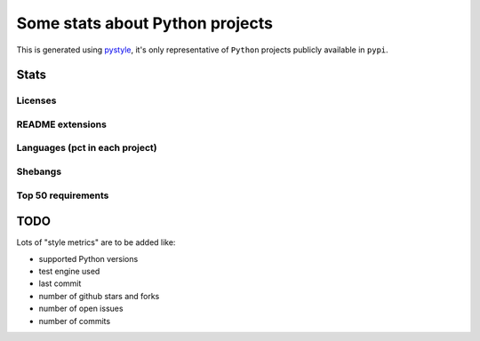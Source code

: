 ================================
Some stats about Python projects
================================

This is generated using `pystyle
<https://github.com/julienpalard/pystyle/>`_, it's only representative
of ``Python`` projects publicly available in ``pypi``.


Stats
-----

Licenses
~~~~~~~~

.. image:: plots/licenses.png


README extensions
~~~~~~~~~~~~~~~~~

.. image:: plots/readme.png


Languages (pct in each project)
~~~~~~~~~~~~~~~~~~~~~~~~~~~~~~~

.. image:: plots/loc.png


Shebangs
~~~~~~~~

.. image:: plots/shebang.png


Top 50 requirements
~~~~~~~~~~~~~~~~~~~

.. image:: plots/requirements.png


TODO
----

Lots of "style metrics" are to be added like:

- supported Python versions
- test engine used
- last commit
- number of github stars and forks
- number of open issues
- number of commits
